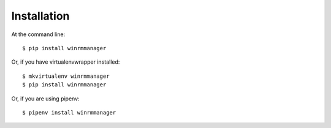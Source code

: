 ============
Installation
============

At the command line::

    $ pip install winrmmanager

Or, if you have virtualenvwrapper installed::

    $ mkvirtualenv winrmmanager
    $ pip install winrmmanager

Or, if you are using pipenv::

    $ pipenv install winrmmanager
